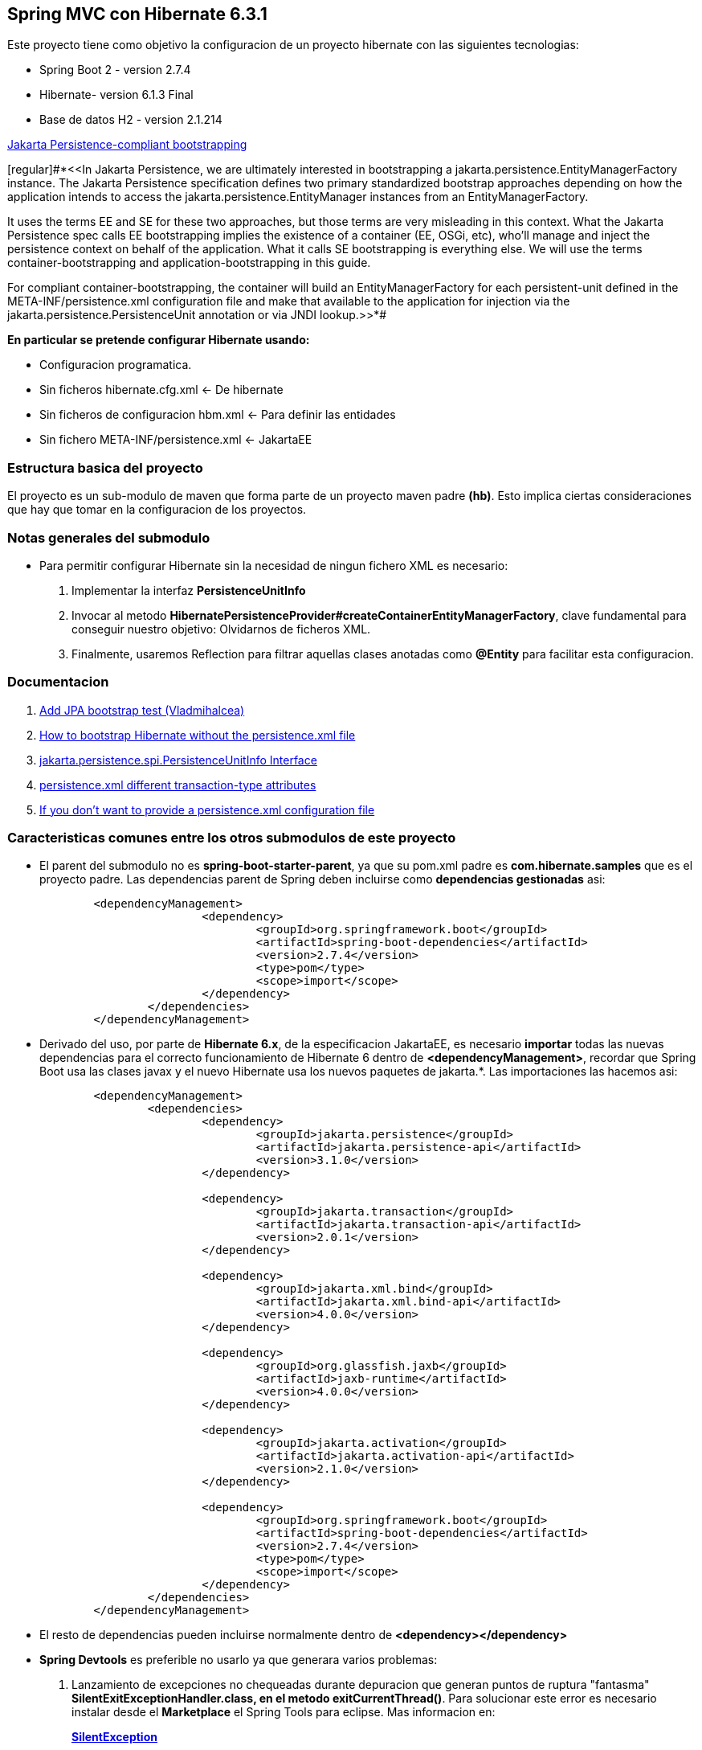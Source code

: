 Spring MVC con Hibernate 6.3.1
------------------------------

Este proyecto tiene como objetivo la configuracion de un proyecto hibernate con las siguientes tecnologias:

* Spring Boot 2 - version 2.7.4
* Hibernate- version 6.1.3 Final
* Base de datos H2 - version 2.1.214

https://docs.jboss.org/hibernate/orm/current/userguide/html_single/Hibernate_User_Guide.html#bootstrap-jpa-compliant[Jakarta Persistence-compliant bootstrapping]


[regular]#*<<In Jakarta Persistence, we are ultimately interested in bootstrapping a jakarta.persistence.EntityManagerFactory instance. The Jakarta Persistence specification defines two primary standardized bootstrap approaches depending on how the application intends to access the jakarta.persistence.EntityManager instances from an EntityManagerFactory.

It uses the terms EE and SE for these two approaches, but those terms are very misleading in this context. What the Jakarta Persistence spec calls EE bootstrapping implies the existence of a container (EE, OSGi, etc), who’ll manage and inject the persistence context on behalf of the application. What it calls SE bootstrapping is everything else. We will use the terms container-bootstrapping and application-bootstrapping in this guide.

For compliant container-bootstrapping, the container will build an EntityManagerFactory for each persistent-unit defined in the META-INF/persistence.xml configuration file and make that available to the application for injection via the jakarta.persistence.PersistenceUnit annotation or via JNDI lookup.>>*#

*En particular se pretende configurar Hibernate usando:*

* Configuracion programatica.
* Sin ficheros hibernate.cfg.xml <- De hibernate
* Sin ficheros de configuracion hbm.xml <- Para definir las entidades
* Sin fichero 	META-INF/persistence.xml <- JakartaEE

Estructura basica del proyecto
~~~~~~~~~~~~~~~~~~~~~~~~~~~~~~~

El proyecto es un sub-modulo de maven que forma parte de un proyecto maven padre *(hb)*. Esto implica ciertas consideraciones que hay que tomar en la configuracion de los proyectos.


Notas generales del submodulo
~~~~~~~~~~~~~~~~~~~~~~~~~~~~~
* Para permitir configurar Hibernate sin la necesidad de ningun fichero XML es necesario:
. Implementar la interfaz *PersistenceUnitInfo*
. Invocar al metodo *HibernatePersistenceProvider#createContainerEntityManagerFactory*, clave fundamental para conseguir nuestro objetivo: Olvidarnos de ficheros XML.
. Finalmente, usaremos Reflection para filtrar aquellas clases anotadas como *@Entity* para facilitar esta configuracion.

Documentacion
~~~~~~~~~~~~~
. https://github.com/andresOlarte/high-performance-java-persistence/blob/master/core/src/test/java/com/vladmihalcea/book/hpjp/util/PersistenceUnitInfoImpl.java[Add JPA bootstrap test (Vladmihalcea)]
. https://vladmihalcea.com/how-to-bootstrap-hibernate-without-the-persistence-xml-file/[How to bootstrap Hibernate without the persistence.xml file]
. https://jakarta.ee/specifications/persistence/3.1/jakarta-persistence-spec-3.1.pdf[jakarta.persistence.spi.PersistenceUnitInfo
Interface]
. https://stackoverflow.com/questions/17331024/persistence-xml-different-transaction-type-attributes[persistence.xml different transaction-type attributes]
. https://docs.jboss.org/hibernate/orm/current/userguide/html_single/Hibernate_User_Guide.html#bootstrap-jpa[If you don’t want to provide a persistence.xml configuration file]


Caracteristicas comunes entre los otros submodulos de este proyecto
~~~~~~~~~~~~~~~~~~~~~~~~~~~~~~~~~~~~~~~~~~~~~~~~~~~~~~~~~~~~~~~~~~~
* El parent del submodulo no es *spring-boot-starter-parent*, ya que su pom.xml padre es *com.hibernate.samples* que es el proyecto padre. Las dependencias parent de Spring deben incluirse como *dependencias gestionadas* asi:
+
[source,xml]
------------
	<dependencyManagement>
			<dependency>
				<groupId>org.springframework.boot</groupId>
				<artifactId>spring-boot-dependencies</artifactId>
				<version>2.7.4</version>
				<type>pom</type>
				<scope>import</scope>
			</dependency>
		</dependencies>
	</dependencyManagement>
------------

* Derivado del uso, por parte de *Hibernate 6.x*, de la especificacion JakartaEE, es necesario *importar* todas las nuevas dependencias para el correcto funcionamiento de Hibernate 6 dentro de *<dependencyManagement>*, recordar que Spring Boot usa las clases javax y el nuevo Hibernate usa los nuevos paquetes de jakarta.*. Las importaciones las hacemos asi:
+
[source,xml]
------------
	<dependencyManagement>
		<dependencies>
			<dependency>
				<groupId>jakarta.persistence</groupId>
				<artifactId>jakarta.persistence-api</artifactId>
				<version>3.1.0</version>
			</dependency>

			<dependency>
				<groupId>jakarta.transaction</groupId>
				<artifactId>jakarta.transaction-api</artifactId>
				<version>2.0.1</version>
			</dependency>

			<dependency>
				<groupId>jakarta.xml.bind</groupId>
				<artifactId>jakarta.xml.bind-api</artifactId>
				<version>4.0.0</version>
			</dependency>

			<dependency>
				<groupId>org.glassfish.jaxb</groupId>
				<artifactId>jaxb-runtime</artifactId>
				<version>4.0.0</version>
			</dependency>

			<dependency>
				<groupId>jakarta.activation</groupId>
				<artifactId>jakarta.activation-api</artifactId>
				<version>2.1.0</version>
			</dependency>

			<dependency>
				<groupId>org.springframework.boot</groupId>
				<artifactId>spring-boot-dependencies</artifactId>
				<version>2.7.4</version>
				<type>pom</type>
				<scope>import</scope>
			</dependency>
		</dependencies>
	</dependencyManagement>
------------


* El resto de dependencias pueden incluirse normalmente dentro de *<dependency></dependency>*
* *Spring Devtools* es preferible no usarlo ya que generara varios problemas:
. Lanzamiento de excepciones no chequeadas durante depuracion que generan puntos de ruptura "fantasma" *SilentExitExceptionHandler.class, en el metodo exitCurrentThread()*. Para solucionar este error es necesario instalar desde el *Marketplace* el Spring Tools para eclipse. Mas informacion en:
+
*https://stackoverflow.com/questions/32770884/breakpoint-at-throw-new-silentexitexception-in-eclipse-spring-boot[SilentException]*
+
*https://github.com/spring-projects/spring-boot/issues/3100[issue 3100]*
. Al instalar el Spring Tools de Eclipse *rompe* el editor de *ficheros POM.xml* ya que genera algun tipo de conflicto con el paquete *org.eclipse.tm4e*:
+
*https://stackoverflow.com/questions/72043028/spring-plugin-in-eclipse-cannot-open-pom-xml[no se puede abrir los ficheros pom.xml]*
+
Para solucionarlo hay que ir a: Help → Install new software → Add URL: https://download.eclipse.org/tm4e/snapshots/. Click finish. Restart Eclipse 
+
Yo tuve que seleccionar todas las dependencias que aparecian disponibles en esa URL
. Finalmente, luego de instalar de Spring Boot Devtools y el Spring Tool para Eclipse terminamos teniendo un error ocacionado por *incompatibilidad entre Spring Devtools e Hibernate 6*. El error es el siguiente:
+
**HHH000122: IllegalArgumentException in class: com.hibernate.sample.entities.Student, getter method of property: id**
+
Y la traza es:
+
[source,txt]
--------------------
HHH000122: IllegalArgumentException in class: com.hibernate.sample.entities.Student, getter method of property: id
2022-10-05 06:38:15.664  INFO 89747 --- [  restartedMain] ConditionEvaluationReportLoggingListener : 

Error starting ApplicationContext. To display the conditions report re-run your application with 'debug' enabled.
2022-10-05 06:38:15.690 ERROR 89747 --- [  restartedMain] o.s.boot.SpringApplication               : Application run failed

java.lang.IllegalStateException: Failed to execute CommandLineRunner
	at org.springframework.boot.SpringApplication.callRunner(SpringApplication.java:774) ~[spring-boot-2.7.4.jar:2.7.4]
	at org.springframework.boot.SpringApplication.callRunners(SpringApplication.java:755) ~[spring-boot-2.7.4.jar:2.7.4]
	at org.springframework.boot.SpringApplication.run(SpringApplication.java:315) ~[spring-boot-2.7.4.jar:2.7.4]
	at org.springframework.boot.SpringApplication.run(SpringApplication.java:1306) ~[spring-boot-2.7.4.jar:2.7.4]
	at org.springframework.boot.SpringApplication.run(SpringApplication.java:1295) ~[spring-boot-2.7.4.jar:2.7.4]
	at com.hibernate.sample.App.main(App.java:15) ~[classes/:na]
	at java.base/jdk.internal.reflect.DirectMethodHandleAccessor.invoke(DirectMethodHandleAccessor.java:104) ~[na:na]
	at java.base/java.lang.reflect.Method.invoke(Method.java:577) ~[na:na]
	at org.springframework.boot.devtools.restart.RestartLauncher.run(RestartLauncher.java:49) ~[spring-boot-devtools-2.7.4.jar:2.7.4]
Caused by: jakarta.persistence.PersistenceException: Converting `org.hibernate.PropertyAccessException` to JPA `PersistenceException` : IllegalArgumentException occurred calling : `com.hibernate.sample.entities.Student.id` (getter)
	at org.hibernate.internal.ExceptionConverterImpl.convert(ExceptionConverterImpl.java:165) ~[hibernate-core-6.1.3.Final.jar:6.1.3.Final]
	at org.hibernate.internal.ExceptionConverterImpl.convert(ExceptionConverterImpl.java:175) ~[hibernate-core-6.1.3.Final.jar:6.1.3.Final]
	at org.hibernate.internal.ExceptionConverterImpl.convert(ExceptionConverterImpl.java:182) ~[hibernate-core-6.1.3.Final.jar:6.1.3.Final]
	at org.hibernate.internal.SessionImpl.firePersist(SessionImpl.java:741) ~[hibernate-core-6.1.3.Final.jar:6.1.3.Final]
	at org.hibernate.internal.SessionImpl.persist(SessionImpl.java:719) ~[hibernate-core-6.1.3.Final.jar:6.1.3.Final]
	at com.hibernate.sample.config.Database.lambda$0(Database.java:33) ~[classes/:na]
	at org.springframework.boot.SpringApplication.callRunner(SpringApplication.java:771) ~[spring-boot-2.7.4.jar:2.7.4]
	... 8 common frames omitted
Caused by: org.hibernate.PropertyAccessException: IllegalArgumentException occurred calling : `com.hibernate.sample.entities.Student.id` (getter)
	at org.hibernate.property.access.spi.GetterMethodImpl.get(GetterMethodImpl.java:67) ~[hibernate-core-6.1.3.Final.jar:6.1.3.Final]
	at org.hibernate.metamodel.mapping.internal.BasicEntityIdentifierMappingImpl.getIdentifier(BasicEntityIdentifierMappingImpl.java:144) ~[hibernate-core-6.1.3.Final.jar:6.1.3.Final]
	at org.hibernate.persister.entity.AbstractEntityPersister.getIdentifier(AbstractEntityPersister.java:5199) ~[hibernate-core-6.1.3.Final.jar:6.1.3.Final]
	at org.hibernate.persister.entity.AbstractEntityPersister.isTransient(AbstractEntityPersister.java:4768) ~[hibernate-core-6.1.3.Final.jar:6.1.3.Final]
	at org.hibernate.engine.internal.ForeignKeys.isTransient(ForeignKeys.java:291) ~[hibernate-core-6.1.3.Final.jar:6.1.3.Final]
	at org.hibernate.event.internal.EntityState.getEntityState(EntityState.java:59) ~[hibernate-core-6.1.3.Final.jar:6.1.3.Final]
	at org.hibernate.event.internal.DefaultPersistEventListener.onPersist(DefaultPersistEventListener.java:93) ~[hibernate-core-6.1.3.Final.jar:6.1.3.Final]
	at org.hibernate.event.internal.DefaultPersistEventListener.onPersist(DefaultPersistEventListener.java:53) ~[hibernate-core-6.1.3.Final.jar:6.1.3.Final]
	at org.hibernate.event.service.internal.EventListenerGroupImpl.fireEventOnEachListener(EventListenerGroupImpl.java:107) ~[hibernate-core-6.1.3.Final.jar:6.1.3.Final]
	at org.hibernate.internal.SessionImpl.firePersist(SessionImpl.java:735) ~[hibernate-core-6.1.3.Final.jar:6.1.3.Final]
	... 11 common frames omitted
Caused by: java.lang.IllegalArgumentException: object is not an instance of declaring class
	at java.base/jdk.internal.reflect.DirectMethodHandleAccessor.checkReceiver(DirectMethodHandleAccessor.java:202) ~[na:na]
	at java.base/jdk.internal.reflect.DirectMethodHandleAccessor.invoke(DirectMethodHandleAccessor.java:100) ~[na:na]
	at java.base/java.lang.reflect.Method.invoke(Method.java:577) ~[na:na]
	at org.hibernate.property.access.spi.GetterMethodImpl.get(GetterMethodImpl.java:44) ~[hibernate-core-6.1.3.Final.jar:6.1.3.Final]
	... 20 common frames omitted
	
--------------------
*La solucion finalmente es no haber instalado desde el principio el Spring Boot Devtools* Mas informacion en los siguientes enlaces:
- https://www.programmersought.com/article/24053413916/
- https://stackoverflow.com/questions/35416308/class-loading-error-with-spring-boot-and-hibernate-5
- https://github.com/spring-projects/spring-boot/issues/2763



Notas sobre la configuracion del submodulo hbmfile
~~~~~~~~~~~~~~~~~~~~~~~~~~~~~~~~~~~~~~~~~~~~~~~~~~
* La documentacion oficial esta en *https://docs.jboss.org/hibernate/orm/current/userguide/html_single/Hibernate_User_Guide.html#_system_requirements[Hibernate ORM 6.1.3.Final User Guide^]*
* La documentacion oficial deriva a los desarrolladores principiantes hacia *https://docs.jboss.org/hibernate/orm/6.1/quickstart/html_single/#hibernate-gsg-tutorial-basic-config[Hibernate Getting Started Guide^]*. Esta guia, muestra ejemplos muy concretos basados en test unitarios que demuestran como configurar y ejecutar hibernate 6. *https://docs.jboss.org/hibernate/orm/6.1/quickstart/html_single/hibernate-tutorials.zip[Codigo fuente de los ejemlos de Hibernate 6]*
* *https://docs.jboss.org/hibernate/orm/6.1/javadocs/[JavaDoc de Hibernate]*
* En este ejemplo contreto usamos los *ficheros xml* para configurar Hibernate.
* En relacion a la base de datos *H2* es necesario decir, que al incluir la dependencia en el POM y al configurar hibernate con las parametros iniciales, es hibernate el que arranca un servidor nuevo de la base de datos.
* Para abrir la *consola de H2* hay que anadir un parametro al fichero de *aplication.properties*:
+
[source,properties]
-------------
spring.h2.console.enabled=true
-------------
* Para acceder a la consola introducimos la url: *http://localhost:8080/h2-console/*. Aparecera una interfaz:
+
image::hibernate-3.jpg[]
+
hay que tener cuidado con los parametros introducidos, tales como usuario, es *sa* no 'as'. La url de conexion es *jdbc:h2:mem:testdb* no 'jdbc:h2:~/test' al menos en este caso que es una BD en memoria. Finalmente tener cuidado con el dirver *org.h2.Driver*

Notas sobre los ficheros de recursos XML dentro de paquetes java
~~~~~~~~~~~~~~~~~~~~~~~~~~~~~~~~~~~~~~~~~~~~~~~~~~~~~~~~~~~~~~~~
* *org.hibernate.MappingNotFoundException: resource: *hbm.xml not found*
https://stackoverflow.com/questions/7127608/org-hibernate-mappingnotfoundexception-resource-hbm-xml-not-found
+
*With maven - clean package, xml source files are not included in classpath*
https://stackoverflow.com/questions/9798955/with-maven-clean-package-xml-source-files-are-not-included-in-classpath
+
*Issues donde piden anadir al plugin spring-boot la capacidad de indicar configuraciones especificas.*
https://github.com/spring-projects/spring-boot/issues/1313
+
*Spring maven plugin*
+
https://docs.spring.io/spring-boot/docs/current/maven-plugin/reference/htmlsingle/#goals-run-parameters-details-directories
+
Inicialmente yo habia creado el paquete: com.hibernate.sample.entities.hbm para guardar alli todos los ficheros
de mapeo de entidades, en este caso solamente el fichero Student.hbm.xml.
+
Al ejecutar el proyecto mediante: *mvn spring-boot:run*
+
Obtenia el error:
+
*org.hibernate.boot.MappingNotFoundException: Mapping (RESOURCE) not found :*
*com/hibernate/sample/entities/hbm/Student.hbm.xml : origin(com/hibernate/sample/entities/hbm/Student.hbm.xml)*
+
Aun cuando las rutas eran correctas Hibernate era incapaz de encontrar el fichero.
+
Empaquetando el proyecto con *mvn clean package* y revisando el artefacto he podido comprobar que el paquete
*com.hibernate.sample.entities.hbm* no habia sido creado, basicamente porque maven lo consideraba vacio aunque estuviese
alli el fichero xml.
+
El problema surge, porque *maven solo procesa ficheros .java desde las rutas src/main/java*, por lo que colocar dentro
de un paquete un *fichero hbm.xml* no seria incluido dentro del paquete.
+
tenemos un par de soluciones aqui:
+
. Colocar todos los ficheros de recursos que no sean clases java dentro de src/main/resources (recomendado)
. Anadir al POM.xml los recursos que queremos anadir desde otra ruta que no sea src/main/java (no recomendado)

+
Como ejemplo, he optado para la segunda opcion. Sin embargo anadir los recursos al Pom para que sean anadidos luego
al paquete no ha sido suficiente. Para poder ejecutar la aplicacion usando el *spring-maven-plugin* es necesario
indicarle al plugin de Spring donde estan los recursos tambien.

+
De esta forma llegamos a la configuracion de abajo. En la que maven se encarga de incluir los ficheros xml, en este caso,
desde un paquete, y en spring le indicamos adicionalmente donde buscar los recursos cuando ejecutemos *spring-boot:run*
+
[source,xml]
------------
	<build>
		<resources>
			<resource>
				<directory>src/main/java</directory>
				<includes>
					<include>**/*.xml</include>
				</includes>
			</resource>
			<resource>
				<directory>src/main/resources</directory>
			</resource>
		</resources>
		<plugins>
			<plugin>
				<groupId>org.springframework.boot</groupId>
				<artifactId>spring-boot-maven-plugin</artifactId>
					<configuration>
						<directories>
                            com/hibernate/sample/entities/hbm/
                        </directories>
					</configuration>
			</plugin>
		</plugins>
	</build>
------------


Si todo esta bien configurado hibernate funcionara con Spring Boot
------------------------------------------------------------------









